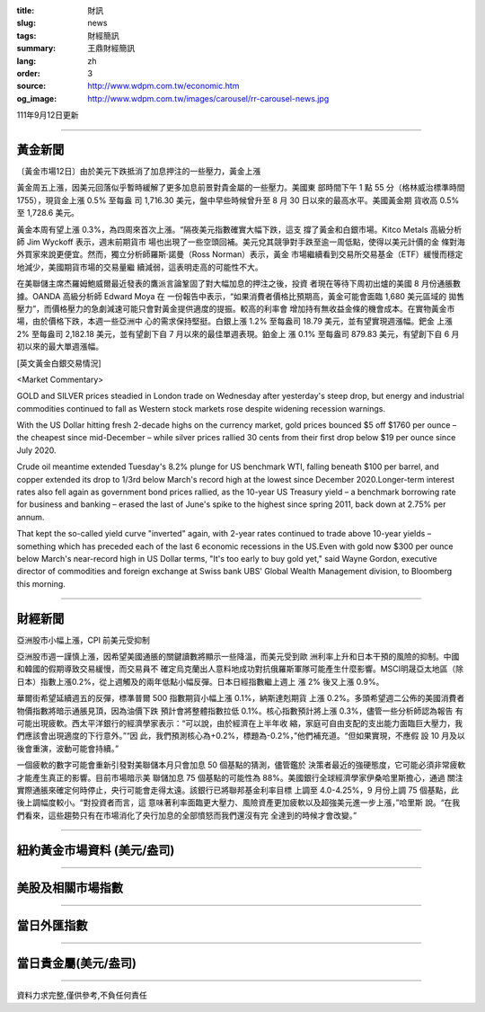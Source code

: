 :title: 財訊
:slug: news
:tags: 財經簡訊
:summary: 王鼎財經簡訊
:lang: zh
:order: 3
:source: http://www.wdpm.com.tw/economic.htm
:og_image: http://www.wdpm.com.tw/images/carousel/rr-carousel-news.jpg

111年9月12日更新

----

黃金新聞
++++++++

〔黃金市場12日〕由於美元下跌抵消了加息押注的一些壓力，黃金上漲

黃金周五上漲，因美元回落似乎暫時緩解了更多加息前景對貴金屬的一些壓力。美國東
部時間下午 1 點 55 分（格林威治標準時間 1755），現貨金上漲 0.5% 至每盎
司 1,716.30 美元，盤中早些時候曾升至 8 月 30 日以來的最高水平。美國黃金期
貨收高 0.5% 至 1,728.6 美元。

黃金本周有望上漲 0.3%，為四周來首次上漲。“隔夜美元指數確實大幅下跌，這支
撐了黃金和白銀市場。Kitco Metals 高級分析師 Jim Wyckoff 表示，週末前期貨市
場也出現了一些空頭回補。美元兌其競爭對手跌至逾一周低點，使得以美元計價的金
條對海外買家來說更便宜。然而，獨立分析師羅斯·諾曼（Ross Norman）表示，黃金
市場繼續看到交易所交易基金（ETF）緩慢而穩定地減少，美國期貨市場的交易量繼
續減弱，這表明走高的可能性不大。

在美聯儲主席杰羅姆鮑威爾最近發表的鷹派言論鞏固了對大幅加息的押注之後，投資
者現在等待下周初出爐的美國 8 月份通脹數據。OANDA 高級分析師 Edward Moya 在
一份報告中表示，“如果消費者價格比預期高，黃金可能會面臨 1,680 美元區域的
拋售壓力”，而價格壓力的急劇減速可能只會對黃金提供適度的提振。較高的利率會
增加持有無收益金條的機會成本。在實物黃金市場，由於價格下跌，本週一些亞洲中
心的需求保持堅挺。白銀上漲 1.2% 至每盎司 18.79 美元，並有望實現週漲幅。鈀金
上漲 2% 至每盎司 2,182.18 美元，並有望創下自 7 月以來的最佳單週表現。鉑金上
漲 0.1% 至每盎司 879.83 美元，有望創下自 6 月初以來的最大單週漲幅。





[英文黃金白銀交易情況]

<Market Commentary>

GOLD and SILVER prices steadied in London trade on Wednesday after yesterday's 
steep drop, but energy and industrial commodities continued to fall as Western 
stock markets rose despite widening recession warnings.

With the US Dollar hitting fresh 2-decade highs on the currency market, gold 
prices bounced $5 off $1760 per ounce – the cheapest since mid-December – while 
silver prices rallied 30 cents from their first drop below $19 per ounce 
since July 2020.

Crude oil meantime extended Tuesday's 8.2% plunge for US benchmark WTI, falling 
beneath $100 per barrel, and copper extended its drop to 1/3rd below March's 
record high at the lowest since December 2020.Longer-term interest rates 
also fell again as government bond prices rallied, as the 10-year US Treasury 
yield – a benchmark borrowing rate for business and banking – erased the 
last of June's spike to the highest since spring 2011, back down at 2.75% 
per annum.

That kept the so-called yield curve "inverted" again, with 2-year rates continued 
to trade above 10-year yields – something which has preceded each of the 
last 6 economic recessions in the US.Even with gold now $300 per ounce below 
March's near-record high in US Dollar terms, "It's too early to buy gold 
yet," said Wayne Gordon, executive director of commodities and foreign exchange 
at Swiss bank UBS' Global Wealth Management division, to Bloomberg this morning.


----

財經新聞
++++++++
亞洲股市小幅上漲，CPI 前美元受抑制

亞洲股市週一謹慎上漲，因希望美國通脹的關鍵讀數將顯示一些降溫，而美元受到歐
洲利率上升和日本干預的風險的抑制。中國和韓國的假期導致交易緩慢，而交易員不
確定烏克蘭出人意料地成功對抗俄羅斯軍隊可能產生什麼影響。MSCI明晟亞太地區（除
日本）指數上漲0.2%，從上週觸及的兩年低點小幅反彈。日本日經指數繼上週上
漲 2% 後又上漲 0.9%。

華爾街希望延續週五的反彈，標準普爾 500 指數期貨小幅上漲 0.1%，納斯達剋期貨
上漲 0.2%。多頭希望週二公佈的美國消費者物價指數將暗示通脹見頂，因為油價下跌
預計會將整體指數拉低 0.1%。核心指數預計將上漲 0.3%，儘管一些分析師認為報告
有可能出現疲軟。西太平洋銀行的經濟學家表示：“可以說，由於經濟在上半年收
縮，家庭可自由支配的支出能力面臨巨大壓力，我們應該會出現適度的下行意外。”“因
此，我們預測核心為+0.2%，標題為-0.2%，”他們補充道。“但如果實現，不應假
設 10 月及以後會重演，波動可能會持續。”

一個疲軟的數字可能會重新引發對美聯儲本月只會加息 50 個基點的猜測，儘管鑑於
決策者最近的強硬態度，它可能必須非常疲軟才能產生真正的影響。目前市場暗示美
聯儲加息 75 個基點的可能性為 88%。美國銀行全球經濟學家伊桑哈里斯擔心，通過
關注實際通脹來確定何時停止，央行可能會走得太遠。該銀行已將聯邦基金利率目標
上調至 4.0-4.25%，9 月份上調 75 個基點，此後上調幅度較小。“對投資者而言，這
意味著利率面臨更大壓力、風險資產更加疲軟以及超強美元進一步上漲，”哈里斯
說。“在我們看來，這些趨勢只有在市場消化了央行加息的全部憤怒而我們還沒有完
全達到的時候才會改變。”


         

----

紐約黃金市場資料 (美元/盎司)
++++++++++++++++++++++++++++

.. raw:: html

  <A HREF="http://www.kitco.com/connecting.html">
  <IMG SRC="http://www.kitconet.com/images/quotes_4b2.gif" BORDER="0" ALT="[Most Recent Quotes from www.kitco.com]">
  </A>

----

美股及相關市場指數
++++++++++++++++++

.. raw:: html

  <!-- TradingView Widget BEGIN -->
  <div class="tradingview-widget-container">
    <div class="tradingview-widget-container__widget"></div>
    <div class="tradingview-widget-copyright"><a href="https://tw.tradingview.com/markets/indices/" rel="noopener" target="_blank"><span class="blue-text">指數行情</span></a>由TradingView提供</div>
    <script type="text/javascript" src="https://s3.tradingview.com/external-embedding/embed-widget-market-quotes.js" async>
    {
    "title": "指數",
    "width": 770,
    "height": 450,
    "locale": "zh_TW",
    "symbolsGroups": [
      {
        "name": "美國和加拿大",
        "symbols": [
          {
            "name": "FOREXCOM:SPXUSD",
            "displayName": "標準普爾500"
          },
          {
            "name": "FOREXCOM:NSXUSD",
            "displayName": "納斯達克100指數"
          },
          {
            "name": "CME_MINI:ES1!",
            "displayName": "E-迷你 標普指數期貨"
          },
          {
            "name": "INDEX:DXY",
            "displayName": "美元指數"
          },
          {
            "name": "FOREXCOM:DJI",
            "displayName": "道瓊斯 30"
          }
        ]
      },
      {
        "name": "歐洲",
        "symbols": [
          {
            "name": "INDEX:SX5E",
            "displayName": "歐元藍籌50"
          },
          {
            "name": "FOREXCOM:UKXGBP",
            "displayName": "富時100"
          },
          {
            "name": "INDEX:DEU30",
            "displayName": "德國DAX指數"
          },
          {
            "name": "INDEX:CAC40",
            "displayName": "法國 CAC 40 指數"
          },
          {
            "name": "INDEX:SMI"
          }
        ]
      },
      {
        "name": "亞太",
        "symbols": [
          {
            "name": "INDEX:NKY",
            "displayName": "日經225"
          },
          {
            "name": "INDEX:HSI",
            "displayName": "恆生"
          },
          {
            "name": "BSE:SENSEX",
            "displayName": "印度孟買指數"
          },
          {
            "name": "BSE:BSE500"
          },
          {
            "name": "INDEX:KSIC",
            "displayName": "韓國Kospi綜合指數"
          }
        ]
      }
    ],
    "colorTheme": "light"
  }
    </script>
  </div>
  <!-- TradingView Widget END -->

----

當日外匯指數
++++++++++++

.. raw:: html

  <!-- TradingView Widget BEGIN -->
  <div class="tradingview-widget-container">
    <div class="tradingview-widget-container__widget"></div>
    <div class="tradingview-widget-copyright"><a href="https://tw.tradingview.com/markets/currencies/forex-cross-rates/" rel="noopener" target="_blank"><span class="blue-text">外匯匯率</span></a>由TradingView提供</div>
    <script type="text/javascript" src="https://s3.tradingview.com/external-embedding/embed-widget-forex-cross-rates.js" async>
    {
    "width": "100%",
    "height": "100%",
    "currencies": [
      "EUR",
      "USD",
      "JPY",
      "GBP",
      "CNY",
      "TWD"
    ],
    "isTransparent": false,
    "colorTheme": "light",
    "locale": "zh_TW"
  }
    </script>
  </div>
  <!-- TradingView Widget END -->

----

當日貴金屬(美元/盎司)
+++++++++++++++++++++

.. raw:: html 

  <A HREF="http://www.kitco.com/connecting.html">
  <IMG SRC="http://www.kitconet.com/images/quotes_7a.gif" BORDER="0" ALT="[Most Recent Quotes from www.kitco.com]">
  </A>

----

資料力求完整,僅供參考,不負任何責任
